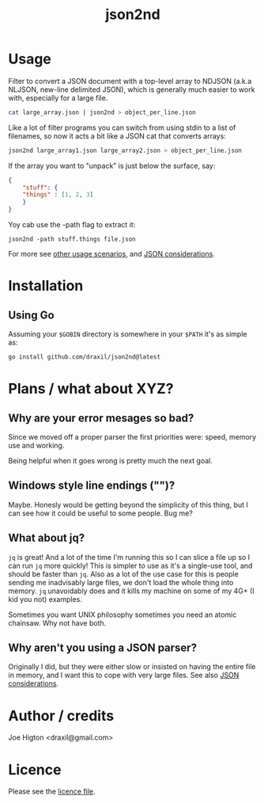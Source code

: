 #+TITLE: json2nd

* Usage

Filter to convert a JSON document with a top-level array to NDJSON (a.k.a NLJSON, new-line delimited JSON), which is generally much easier to work with, especially for a large file.

#+begin_src sh
  cat large_array.json | json2nd > object_per_line.json
#+end_src

Like a lot of filter programs you can switch from using stdin to a list of filenames, so now it acts a bit like a JSON cat that converts arrays:

#+begin_src sh
  json2nd large_array1.json large_array2.json > object_per_line.json
#+end_src

If the array you want to "unpack" is just below the surface, say:

#+begin_src json
  {
      "stuff": {
	  "things" : [1, 2, 3]
      }
  }
#+end_src

Yoy cab use the -path flag to extract it:

#+begin_src
  json2nd -path stuff.things file.json
#+end_src

For more see [[./doc/other_usage.org][other usage scenarios]], and [[./doc/json_considerations.org][JSON considerations]].

* Installation

** Using Go

Assuming your ~$GOBIN~ directory is somewhere in your ~$PATH~ it's as simple as:

#+begin_src sh
  go install github.com/draxil/json2nd@latest
#+end_src

* Plans / what about XYZ?

** Why are your error mesages so bad?

Since we moved off a proper parser the first priorities were: speed, memory use and working.

Being helpful when it goes wrong is pretty much the next goal.

** Windows style line endings ("\r\n")?

Maybe. Honesly would be getting beyond the simplicity of this thing, but I can see how it could be useful to some people. Bug me?

** What about jq?

~jq~ is great! And a lot of the time I'm running this so I can slice a file up so I can run ~jq~ more quickly! This is simpler to use as it's a single-use tool, and should be faster than ~jq~. Also as a lot of the use case for this is people sending me inadvisably large files, we don't load the whole thing into memory. ~jq~ unavoidably does and it kills my machine on some of my 4G+ (I kid you not) examples.

Sometimes you want UNIX philosophy sometimes you need an atomic chainsaw. Why not have both.

** Why aren't you using a JSON parser?

Originally I did, but they were either slow or insisted on having the entire file in memory, and I want this to cope with very large files. See also [[./doc/json_considerations.org][JSON considerations]].

* Author / credits

Joe Higton <draxil@gmail.com>

* Licence

Please see the [[./LICENSE][licence file]].
